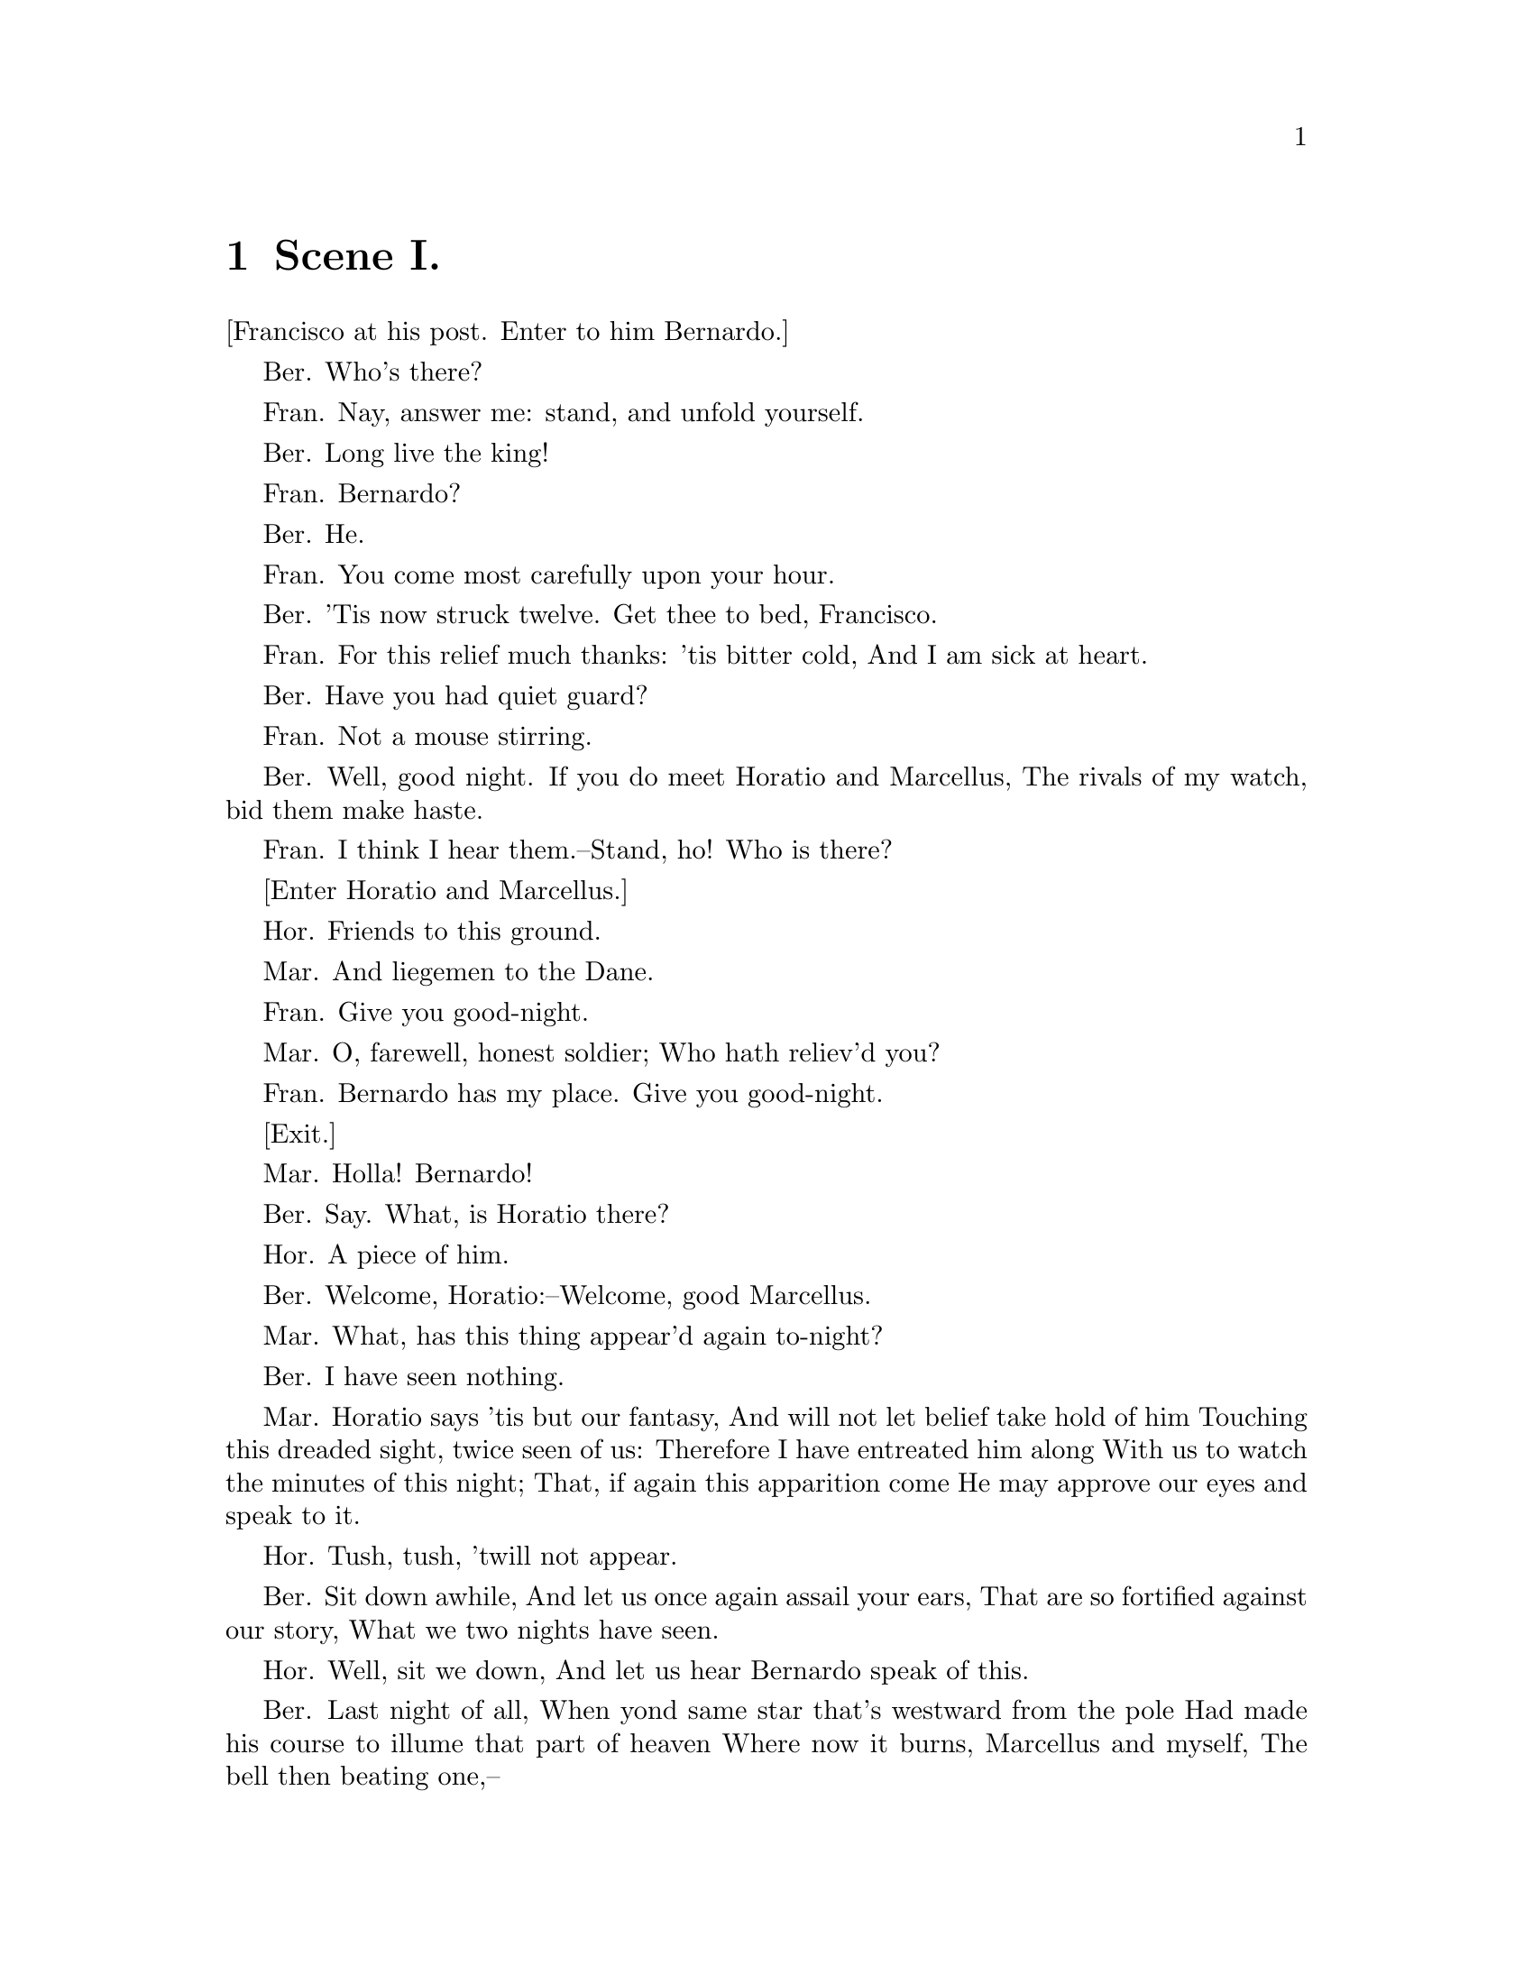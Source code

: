 \input texinfo
@settitle Hamlet - Act I

@ifnottex
@node Top
@top Hamlet - Act I
@end ifnottex

@menu
* Scene I.::     Elsinore: A platform before the Castle
* Scene II.::    Elsinore. A room of state in the Castle
* Scene III.::   A room in Polonius's house
* Scene IV.::    The platform
* Scene V.::     A more remote part of the Castle
@end menu

@node Scene I.
@chapter Scene I.

[Francisco at his post. Enter to him Bernardo.]

Ber.
Who's there?

Fran.
Nay, answer me: stand, and unfold yourself.

Ber.
Long live the king!

Fran.
Bernardo?

Ber.
He.

Fran.
You come most carefully upon your hour.

Ber.
'Tis now struck twelve. Get thee to bed, Francisco.

Fran.
For this relief much thanks: 'tis bitter cold,
And I am sick at heart.

Ber.
Have you had quiet guard?

Fran.
Not a mouse stirring.

Ber.
Well, good night.
If you do meet Horatio and Marcellus,
The rivals of my watch, bid them make haste.

Fran.
I think I hear them.--Stand, ho! Who is there?

[Enter Horatio and Marcellus.]

Hor.
Friends to this ground.

Mar.
And liegemen to the Dane.

Fran.
Give you good-night.

Mar.
O, farewell, honest soldier;
Who hath reliev'd you?

Fran.
Bernardo has my place.
Give you good-night.

[Exit.]

Mar.
Holla! Bernardo!

Ber.
Say.
What, is Horatio there?

Hor.
A piece of him.

Ber.
Welcome, Horatio:--Welcome, good Marcellus.

Mar.
What, has this thing appear'd again to-night?

Ber.
I have seen nothing.

Mar.
Horatio says 'tis but our fantasy,
And will not let belief take hold of him
Touching this dreaded sight, twice seen of us:
Therefore I have entreated him along
With us to watch the minutes of this night;
That, if again this apparition come
He may approve our eyes and speak to it.

Hor.
Tush, tush, 'twill not appear.

Ber.
Sit down awhile,
And let us once again assail your ears,
That are so fortified against our story,
What we two nights have seen.

Hor.
Well, sit we down,
And let us hear Bernardo speak of this.

Ber.
Last night of all,
When yond same star that's westward from the pole
Had made his course to illume that part of heaven
Where now it burns, Marcellus and myself,
The bell then beating one,--

Mar.
Peace, break thee off; look where it comes again!

[Enter Ghost, armed.]

Ber.
In the same figure, like the king that's dead.

Mar.
Thou art a scholar; speak to it, Horatio.

Ber.
Looks it not like the King? mark it, Horatio.

Hor.
Most like:--it harrows me with fear and wonder.

Ber.
It would be spoke to.

Mar.
Question it, Horatio.

Hor.
What art thou, that usurp'st this time of night,
Together with that fair and warlike form
In which the majesty of buried Denmark
Did sometimes march? By heaven I charge thee, speak!

Mar.
It is offended.

Ber.
See, it stalks away!

Hor.
Stay! speak, speak! I charge thee speak!

[Exit Ghost.]

Mar.
'Tis gone, and will not answer.

Ber.
How now, Horatio! You tremble and look pale:
Is not this something more than fantasy?
What think you on't?

Hor.
Before my God, I might not this believe
Without the sensible and true avouch
Of mine own eyes.

Mar.
Is it not like the King?

Hor.
As thou art to thyself:
Such was the very armour he had on
When he the ambitious Norway combated;
So frown'd he once when, in an angry parle,
He smote the sledded Polacks on the ice.
'Tis strange.

Mar.
Thus twice before, and jump at this dead hour,
With martial stalk hath he gone by our watch.

Hor.
In what particular thought to work I know not;
But, in the gross and scope of my opinion,
This bodes some strange eruption to our state.

Mar.
Good now, sit down, and tell me, he that knows,
Why this same strict and most observant watch
So nightly toils the subject of the land;
And why such daily cast of brazen cannon,
And foreign mart for implements of war;
Why such impress of shipwrights, whose sore task
Does not divide the Sunday from the week;
What might be toward, that this sweaty haste
Doth make the night joint-labourer with the day:
Who is't that can inform me?

Hor.
That can I;
At least, the whisper goes so. Our last king,
Whose image even but now appear'd to us,
Was, as you know, by Fortinbras of Norway,
Thereto prick'd on by a most emulate pride,
Dar'd to the combat; in which our valiant Hamlet,--
For so this side of our known world esteem'd him,--
Did slay this Fortinbras; who, by a seal'd compact,
Well ratified by law and heraldry,
Did forfeit, with his life, all those his lands,
Which he stood seiz'd of, to the conqueror:
Against the which, a moiety competent
Was gaged by our king; which had return'd
To the inheritance of Fortinbras,
Had he been vanquisher; as by the same cov'nant,
And carriage of the article design'd,
His fell to Hamlet. Now, sir, young Fortinbras,
Of unimproved mettle hot and full,
Hath in the skirts of Norway, here and there,
Shark'd up a list of lawless resolutes,
For food and diet, to some enterprise
That hath a stomach in't; which is no other,--
As it doth well appear unto our state,--
But to recover of us, by strong hand,
And terms compulsatory, those foresaid lands
So by his father lost: and this, I take it,
Is the main motive of our preparations,
The source of this our watch, and the chief head
Of this post-haste and romage in the land.

Ber.
I think it be no other but e'en so:
Well may it sort, that this portentous figure
Comes armed through our watch; so like the king
That was and is the question of these wars.

Hor.
A mote it is to trouble the mind's eye.
In the most high and palmy state of Rome,
A little ere the mightiest Julius fell,
The graves stood tenantless, and the sheeted dead
Did squeak and gibber in the Roman streets;
As, stars with trains of fire and dews of blood,
Disasters in the sun; and the moist star,
Upon whose influence Neptune's empire stands,
Was sick almost to doomsday with eclipse:
And even the like precurse of fierce events,--
As harbingers preceding still the fates,
And prologue to the omen coming on,--
Have heaven and earth together demonstrated
Unto our climature and countrymen.--
But, soft, behold! lo, where it comes again!

[Re-enter Ghost.]

I'll cross it, though it blast me.--Stay, illusion!
If thou hast any sound, or use of voice,
Speak to me:
If there be any good thing to be done,
That may to thee do ease, and, race to me,
Speak to me:
If thou art privy to thy country's fate,
Which, happily, foreknowing may avoid,
O, speak!
Or if thou hast uphoarded in thy life
Extorted treasure in the womb of earth,
For which, they say, you spirits oft walk in death,
[The cock crows.]
Speak of it:--stay, and speak!--Stop it, Marcellus!

Mar.
Shall I strike at it with my partisan?

Hor.
Do, if it will not stand.

Ber.
'Tis here!

Hor.
'Tis here!

Mar.
'Tis gone!

[Exit Ghost.]

We do it wrong, being so majestical,
To offer it the show of violence;
For it is, as the air, invulnerable,
And our vain blows malicious mockery.

Ber.
It was about to speak, when the cock crew.

Hor.
And then it started, like a guilty thing
Upon a fearful summons. I have heard
The cock, that is the trumpet to the morn,
Doth with his lofty and shrill-sounding throat
Awake the god of day; and at his warning,
Whether in sea or fire, in earth or air,
The extravagant and erring spirit hies
To his confine: and of the truth herein
This present object made probation.

Mar.
It faded on the crowing of the cock.
Some say that ever 'gainst that season comes
Wherein our Saviour's birth is celebrated,
The bird of dawning singeth all night long;
And then, they say, no spirit dare stir abroad;
The nights are wholesome; then no planets strike,
No fairy takes, nor witch hath power to charm;
So hallow'd and so gracious is the time.

Hor.
So have I heard, and do in part believe it.
But, look, the morn, in russet mantle clad,
Walks o'er the dew of yon high eastward hill:
Break we our watch up: and by my advice,
Let us impart what we have seen to-night
Unto young Hamlet; for, upon my life,
This spirit, dumb to us, will speak to him:
Do you consent we shall acquaint him with it,
As needful in our loves, fitting our duty?

Mar.
Let's do't, I pray; and I this morning know
Where we shall find him most conveniently.

[Exeunt.]



@node Scene II.
@chapter Scene II.


[Enter the King, Queen, Hamlet, Polonius, Laertes, Voltimand,
Cornelius, Lords, and Attendant.]

King.
Though yet of Hamlet our dear brother's death
The memory be green, and that it us befitted
To bear our hearts in grief, and our whole kingdom
To be contracted in one brow of woe;
Yet so far hath discretion fought with nature
That we with wisest sorrow think on him,
Together with remembrance of ourselves.
Therefore our sometime sister, now our queen,
Th' imperial jointress to this warlike state,
Have we, as 'twere with a defeated joy,--
With an auspicious and one dropping eye,
With mirth in funeral, and with dirge in marriage,
In equal scale weighing delight and dole,--
Taken to wife; nor have we herein barr'd
Your better wisdoms, which have freely gone
With this affair along:--or all, our thanks.
Now follows, that you know, young Fortinbras,
Holding a weak supposal of our worth,
Or thinking by our late dear brother's death
Our state to be disjoint and out of frame,
Colleagued with this dream of his advantage,
He hath not fail'd to pester us with message,
Importing the surrender of those lands
Lost by his father, with all bonds of law,
To our most valiant brother. So much for him,--
Now for ourself and for this time of meeting:
Thus much the business is:--we have here writ
To Norway, uncle of young Fortinbras,--
Who, impotent and bed-rid, scarcely hears
Of this his nephew's purpose,--to suppress
His further gait herein; in that the levies,
The lists, and full proportions are all made
Out of his subject:--and we here dispatch
You, good Cornelius, and you, Voltimand,
For bearers of this greeting to old Norway;
Giving to you no further personal power
To business with the king, more than the scope
Of these dilated articles allow.
Farewell; and let your haste commend your duty.

Cor. and Volt.
In that and all things will we show our duty.

King.
We doubt it nothing: heartily farewell.

[Exeunt Voltimand and Cornelius.]

And now, Laertes, what's the news with you?
You told us of some suit; what is't, Laertes?
You cannot speak of reason to the Dane,
And lose your voice: what wouldst thou beg, Laertes,
That shall not be my offer, not thy asking?
The head is not more native to the heart,
The hand more instrumental to the mouth,
Than is the throne of Denmark to thy father.
What wouldst thou have, Laertes?

Laer.
Dread my lord,
Your leave and favour to return to France;
From whence though willingly I came to Denmark,
To show my duty in your coronation;
Yet now, I must confess, that duty done,
My thoughts and wishes bend again toward France,
And bow them to your gracious leave and pardon.

King.
Have you your father's leave? What says Polonius?

Pol.
He hath, my lord, wrung from me my slow leave
By laboursome petition; and at last
Upon his will I seal'd my hard consent:
I do beseech you, give him leave to go.

King.
Take thy fair hour, Laertes; time be thine,
And thy best graces spend it at thy will!--
But now, my cousin Hamlet, and my son--

Ham.
[Aside.] A little more than kin, and less than kind!

King.
How is it that the clouds still hang on you?

Ham.
Not so, my lord; I am too much i' the sun.

Queen.
Good Hamlet, cast thy nighted colour off,
And let thine eye look like a friend on Denmark.
Do not for ever with thy vailed lids
Seek for thy noble father in the dust:
Thou know'st 'tis common,--all that lives must die,
Passing through nature to eternity.

Ham.
Ay, madam, it is common.

Queen.
If it be,
Why seems it so particular with thee?

Ham.
Seems, madam! Nay, it is; I know not seems.
'Tis not alone my inky cloak, good mother,
Nor customary suits of solemn black,
Nor windy suspiration of forc'd breath,
No, nor the fruitful river in the eye,
Nor the dejected 'havior of the visage,
Together with all forms, moods, shows of grief,
That can denote me truly: these, indeed, seem;
For they are actions that a man might play;
But I have that within which passeth show;
These but the trappings and the suits of woe.

King.
'Tis sweet and commendable in your nature, Hamlet,
To give these mourning duties to your father;
But, you must know, your father lost a father;
That father lost, lost his; and the survivor bound,
In filial obligation, for some term
To do obsequious sorrow: but to persevere
In obstinate condolement is a course
Of impious stubbornness; 'tis unmanly grief;
It shows a will most incorrect to heaven;
A heart unfortified, a mind impatient;
An understanding simple and unschool'd;
For what we know must be, and is as common
As any the most vulgar thing to sense,
Why should we, in our peevish opposition,
Take it to heart? Fie! 'tis a fault to heaven,
A fault against the dead, a fault to nature,
To reason most absurd; whose common theme
Is death of fathers, and who still hath cried,
From the first corse till he that died to-day,
'This must be so.' We pray you, throw to earth
This unprevailing woe; and think of us
As of a father: for let the world take note
You are the most immediate to our throne;
And with no less nobility of love
Than that which dearest father bears his son
Do I impart toward you. For your intent
In going back to school in Wittenberg,
It is most retrograde to our desire:
And we beseech you bend you to remain
Here in the cheer and comfort of our eye,
Our chiefest courtier, cousin, and our son.

Queen.
Let not thy mother lose her prayers, Hamlet:
I pray thee stay with us; go not to Wittenberg.

Ham.
I shall in all my best obey you, madam.

King.
Why, 'tis a loving and a fair reply:
Be as ourself in Denmark.--Madam, come;
This gentle and unforc'd accord of Hamlet
Sits smiling to my heart: in grace whereof,
No jocund health that Denmark drinks to-day
But the great cannon to the clouds shall tell;
And the king's rouse the heaven shall bruit again,
Re-speaking earthly thunder. Come away.

[Exeunt all but Hamlet.]

Ham.
O that this too too solid flesh would melt,
Thaw, and resolve itself into a dew!
Or that the Everlasting had not fix'd
His canon 'gainst self-slaughter! O God! O God!
How weary, stale, flat, and unprofitable
Seem to me all the uses of this world!
Fie on't! O fie! 'tis an unweeded garden,
That grows to seed; things rank and gross in nature
Possess it merely. That it should come to this!
But two months dead!--nay, not so much, not two:
So excellent a king; that was, to this,
Hyperion to a satyr; so loving to my mother,
That he might not beteem the winds of heaven
Visit her face too roughly. Heaven and earth!
Must I remember? Why, she would hang on him
As if increase of appetite had grown
By what it fed on: and yet, within a month,--
Let me not think on't,--Frailty, thy name is woman!--
A little month; or ere those shoes were old
With which she followed my poor father's body
Like Niobe, all tears;--why she, even she,--
O God! a beast that wants discourse of reason,
Would have mourn'd longer,--married with mine uncle,
My father's brother; but no more like my father
Than I to Hercules: within a month;
Ere yet the salt of most unrighteous tears
Had left the flushing in her galled eyes,
She married:-- O, most wicked speed, to post
With such dexterity to incestuous sheets!
It is not, nor it cannot come to good;
But break my heart,--for I must hold my tongue!

[Enter Horatio, Marcellus, and Bernardo.]

Hor.
Hail to your lordship!

Ham.
I am glad to see you well:
Horatio,--or I do forget myself.

Hor.
The same, my lord, and your poor servant ever.

Ham.
Sir, my good friend; I'll change that name with you:
And what make you from Wittenberg, Horatio?--
Marcellus?

Mar.
My good lord,--

Ham.
I am very glad to see you.--Good even, sir.--
But what, in faith, make you from Wittenberg?

Hor.
A truant disposition, good my lord.

Ham.
I would not hear your enemy say so;
Nor shall you do my ear that violence,
To make it truster of your own report
Against yourself: I know you are no truant.
But what is your affair in Elsinore?
We'll teach you to drink deep ere you depart.

Hor.
My lord, I came to see your father's funeral.

Ham.
I prithee do not mock me, fellow-student.
I think it was to see my mother's wedding.

Hor.
Indeed, my lord, it follow'd hard upon.

Ham.
Thrift, thrift, Horatio! The funeral bak'd meats
Did coldly furnish forth the marriage tables.
Would I had met my dearest foe in heaven
Or ever I had seen that day, Horatio!--
My father,--methinks I see my father.

Hor.
Where, my lord?

Ham.
In my mind's eye, Horatio.

Hor.
I saw him once; he was a goodly king.

Ham.
He was a man, take him for all in all,
I shall not look upon his like again.

Hor.
My lord, I think I saw him yesternight.

Ham.
Saw who?

Hor.
My lord, the king your father.

Ham.
The King my father!

Hor.
Season your admiration for awhile
With an attent ear, till I may deliver,
Upon the witness of these gentlemen,
This marvel to you.

Ham.
For God's love let me hear.

Hor.
Two nights together had these gentlemen,
Marcellus and Bernardo, on their watch
In the dead vast and middle of the night,
Been thus encounter'd. A figure like your father,
Armed at point exactly, cap-a-pe,
Appears before them and with solemn march
Goes slow and stately by them: thrice he walk'd
By their oppress'd and fear-surprised eyes,
Within his truncheon's length; whilst they, distill'd
Almost to jelly with the act of fear,
Stand dumb, and speak not to him. This to me
In dreadful secrecy impart they did;
And I with them the third night kept the watch:
Where, as they had deliver'd, both in time,
Form of the thing, each word made true and good,
The apparition comes: I knew your father;
These hands are not more like.

Ham.
But where was this?

Mar.
My lord, upon the platform where we watch'd.

Ham.
Did you not speak to it?

Hor.
My lord, I did;
But answer made it none: yet once methought
It lifted up it head, and did address
Itself to motion, like as it would speak:
But even then the morning cock crew loud,
And at the sound it shrunk in haste away,
And vanish'd from our sight.

Ham.
'Tis very strange.

Hor.
As I do live, my honour'd lord, 'tis true;
And we did think it writ down in our duty
To let you know of it.

Ham.
Indeed, indeed, sirs, but this troubles me.
Hold you the watch to-night?

Mar. and Ber.
We do, my lord.

Ham.
Arm'd, say you?

Both.
Arm'd, my lord.

Ham.
From top to toe?

Both.
My lord, from head to foot.

Ham.
Then saw you not his face?

Hor.
O, yes, my lord: he wore his beaver up.

Ham.
What, look'd he frowningly?

Hor.
A countenance more in sorrow than in anger.

Ham.
Pale or red?

Hor.
Nay, very pale.

Ham.
And fix'd his eyes upon you?

Hor.
Most constantly.

Ham.
I would I had been there.

Hor.
It would have much amaz'd you.

Ham.
Very like, very like. Stay'd it long?

Hor.
While one with moderate haste might tell a hundred.

Mar. and Ber.
Longer, longer.

Hor.
Not when I saw't.

Ham.
His beard was grizzled,--no?

Hor.
It was, as I have seen it in his life,
A sable silver'd.

Ham.
I will watch to-night;
Perchance 'twill walk again.

Hor.
I warr'nt it will.

Ham.
If it assume my noble father's person,
I'll speak to it, though hell itself should gape
And bid me hold my peace. I pray you all,
If you have hitherto conceal'd this sight,
Let it be tenable in your silence still;
And whatsoever else shall hap to-night,
Give it an understanding, but no tongue:
I will requite your loves. So, fare ye well:
Upon the platform, 'twixt eleven and twelve,
I'll visit you.

All.
Our duty to your honour.

Ham.
Your loves, as mine to you: farewell.

[Exeunt Horatio, Marcellus, and Bernardo.]

My father's spirit in arms! All is not well;
I doubt some foul play: would the night were come!
Till then sit still, my soul: foul deeds will rise,
Though all the earth o'erwhelm them, to men's eyes.

[Exit.]



@node Scene III.
@chapter Scene III.


[Enter Laertes and Ophelia.]

Laer.
My necessaries are embark'd: farewell:
And, sister, as the winds give benefit
And convoy is assistant, do not sleep,
But let me hear from you.

Oph.
Do you doubt that?

Laer.
For Hamlet, and the trifling of his favour,
Hold it a fashion, and a toy in blood:
A violet in the youth of primy nature,
Forward, not permanent, sweet, not lasting;
The perfume and suppliance of a minute;
No more.

Oph.
No more but so?

Laer.
Think it no more:
For nature, crescent, does not grow alone
In thews and bulk; but as this temple waxes,
The inward service of the mind and soul
Grows wide withal. Perhaps he loves you now;
And now no soil nor cautel doth besmirch
The virtue of his will: but you must fear,
His greatness weigh'd, his will is not his own;
For he himself is subject to his birth:
He may not, as unvalu'd persons do,
Carve for himself; for on his choice depends
The safety and health of this whole state;
And therefore must his choice be circumscrib'd
Unto the voice and yielding of that body
Whereof he is the head. Then if he says he loves you,
It fits your wisdom so far to believe it
As he in his particular act and place
May give his saying deed; which is no further
Than the main voice of Denmark goes withal.
Then weigh what loss your honour may sustain
If with too credent ear you list his songs,
Or lose your heart, or your chaste treasure open
To his unmaster'd importunity.
Fear it, Ophelia, fear it, my dear sister;
And keep you in the rear of your affection,
Out of the shot and danger of desire.
The chariest maid is prodigal enough
If she unmask her beauty to the moon:
Virtue itself scopes not calumnious strokes:
The canker galls the infants of the spring
Too oft before their buttons be disclos'd:
And in the morn and liquid dew of youth
Contagious blastments are most imminent.
Be wary then; best safety lies in fear:
Youth to itself rebels, though none else near.

Oph.
I shall th' effect of this good lesson keep
As watchman to my heart. But, good my brother,
Do not, as some ungracious pastors do,
Show me the steep and thorny way to heaven;
Whilst, like a puff'd and reckless libertine,
Himself the primrose path of dalliance treads
And recks not his own read.

Laer.
O, fear me not.
I stay too long:--but here my father comes.

[Enter Polonius.]

A double blessing is a double grace;
Occasion smiles upon a second leave.

Pol.
Yet here, Laertes! aboard, aboard, for shame!
The wind sits in the shoulder of your sail,
And you are stay'd for. There,--my blessing with thee!

[Laying his hand on Laertes's head.]

And these few precepts in thy memory
Look thou character. Give thy thoughts no tongue,
Nor any unproportion'd thought his act.
Be thou familiar, but by no means vulgar.
Those friends thou hast, and their adoption tried,
Grapple them unto thy soul with hoops of steel;
But do not dull thy palm with entertainment
Of each new-hatch'd, unfledg'd comrade. Beware
Of entrance to a quarrel; but, being in,
Bear't that the opposed may beware of thee.
Give every man thine ear, but few thy voice:
Take each man's censure, but reserve thy judgment.
Costly thy habit as thy purse can buy,
But not express'd in fancy; rich, not gaudy:
For the apparel oft proclaims the man;
And they in France of the best rank and station
Are most select and generous chief in that.
Neither a borrower nor a lender be:
For loan oft loses both itself and friend;
And borrowing dulls the edge of husbandry.
This above all,--to thine own self be true;
And it must follow, as the night the day,
Thou canst not then be false to any man.
Farewell: my blessing season this in thee!

Laer.
Most humbly do I take my leave, my lord.

Pol.
The time invites you; go, your servants tend.

Laer.
Farewell, Ophelia; and remember well
What I have said to you.

Oph.
'Tis in my memory lock'd,
And you yourself shall keep the key of it.

Laer.
Farewell.

[Exit.]

Pol.
What is't, Ophelia, he hath said to you?

Oph.
So please you, something touching the Lord Hamlet.

Pol.
Marry, well bethought:
'Tis told me he hath very oft of late
Given private time to you; and you yourself
Have of your audience been most free and bounteous;
If it be so,--as so 'tis put on me,
And that in way of caution,--I must tell you
You do not understand yourself so clearly
As it behooves my daughter and your honour.
What is between you? give me up the truth.

Oph.
He hath, my lord, of late made many tenders
Of his affection to me.

Pol.
Affection! pooh! you speak like a green girl,
Unsifted in such perilous circumstance.
Do you believe his tenders, as you call them?

Oph.
I do not know, my lord, what I should think.

Pol.
Marry, I'll teach you: think yourself a baby;
That you have ta'en these tenders for true pay,
Which are not sterling. Tender yourself more dearly;
Or,--not to crack the wind of the poor phrase,
Wronging it thus,--you'll tender me a fool.

Oph.
My lord, he hath importun'd me with love
In honourable fashion.

Pol.
Ay, fashion you may call it; go to, go to.

Oph.
And hath given countenance to his speech, my lord,
With almost all the holy vows of heaven.

Pol.
Ay, springes to catch woodcocks. I do know,
When the blood burns, how prodigal the soul
Lends the tongue vows: these blazes, daughter,
Giving more light than heat,--extinct in both,
Even in their promise, as it is a-making,--
You must not take for fire. From this time
Be something scanter of your maiden presence;
Set your entreatments at a higher rate
Than a command to parley. For Lord Hamlet,
Believe so much in him, that he is young;
And with a larger tether may he walk
Than may be given you: in few, Ophelia,
Do not believe his vows; for they are brokers,--
Not of that dye which their investments show,
But mere implorators of unholy suits,
Breathing like sanctified and pious bawds,
The better to beguile. This is for all,--
I would not, in plain terms, from this time forth
Have you so slander any moment leisure
As to give words or talk with the Lord Hamlet.
Look to't, I charge you; come your ways.

Oph.
I shall obey, my lord.

[Exeunt.]



@node Scene IV.
@chapter Scene IV.

[Enter Hamlet, Horatio, and Marcellus.]

Ham.
The air bites shrewdly; it is very cold.

Hor.
It is a nipping and an eager air.

Ham.
What hour now?

Hor.
I think it lacks of twelve.

Mar.
No, it is struck.

Hor.
Indeed? I heard it not: then draws near the season
Wherein the spirit held his wont to walk.

[A flourish of trumpets, and ordnance shot off within.]

What does this mean, my lord?

Ham.
The King doth wake to-night and takes his rouse,
Keeps wassail, and the swaggering up-spring reels;
And, as he drains his draughts of Rhenish down,
The kettle-drum and trumpet thus bray out
The triumph of his pledge.

Hor.
Is it a custom?

Ham.
Ay, marry, is't;
But to my mind,--though I am native here,
And to the manner born,--it is a custom
More honour'd in the breach than the observance.
This heavy-headed revel east and west
Makes us traduc'd and tax'd of other nations:
They clepe us drunkards, and with swinish phrase
Soil our addition; and, indeed, it takes
From our achievements, though perform'd at height,
The pith and marrow of our attribute.
So oft it chances in particular men
That, for some vicious mole of nature in them,
As in their birth,--wherein they are not guilty,
Since nature cannot choose his origin,--
By the o'ergrowth of some complexion,
Oft breaking down the pales and forts of reason;
Or by some habit, that too much o'er-leavens
The form of plausive manners;--that these men,--
Carrying, I say, the stamp of one defect,
Being nature's livery, or fortune's star,--
Their virtues else,--be they as pure as grace,
As infinite as man may undergo,--
Shall in the general censure take corruption
From that particular fault: the dram of eale
Doth all the noble substance often doubt
To his own scandal.

Hor.
Look, my lord, it comes!

[Enter Ghost.]

Ham.
Angels and ministers of grace defend us!--
Be thou a spirit of health or goblin damn'd,
Bring with thee airs from heaven or blasts from hell,
Be thy intents wicked or charitable,
Thou com'st in such a questionable shape
That I will speak to thee: I'll call thee Hamlet,
King, father, royal Dane; O, answer me!
Let me not burst in ignorance; but tell
Why thy canoniz'd bones, hearsed in death,
Have burst their cerements; why the sepulchre,
Wherein we saw thee quietly in-urn'd,
Hath op'd his ponderous and marble jaws
To cast thee up again! What may this mean,
That thou, dead corse, again in complete steel,
Revisit'st thus the glimpses of the moon,
Making night hideous, and we fools of nature
So horridly to shake our disposition
With thoughts beyond the reaches of our souls?
Say, why is this? wherefore? what should we do?

[Ghost beckons Hamlet.]

Hor.
It beckons you to go away with it,
As if it some impartment did desire
To you alone.

Mar.
Look with what courteous action
It waves you to a more removed ground:
But do not go with it!

Hor.
No, by no means.

Ham.
It will not speak; then will I follow it.

Hor.
Do not, my lord.

Ham.
Why, what should be the fear?
I do not set my life at a pin's fee;
And for my soul, what can it do to that,
Being a thing immortal as itself?
It waves me forth again;--I'll follow it.

Hor.
What if it tempt you toward the flood, my lord,
Or to the dreadful summit of the cliff
That beetles o'er his base into the sea,
And there assume some other horrible form
Which might deprive your sovereignty of reason,
And draw you into madness? think of it:
The very place puts toys of desperation,
Without more motive, into every brain
That looks so many fadoms to the sea
And hears it roar beneath.

Ham.
It waves me still.--
Go on; I'll follow thee.

Mar.
You shall not go, my lord.

Ham.
Hold off your hands.

Hor.
Be rul'd; you shall not go.

Ham.
My fate cries out,
And makes each petty artery in this body
As hardy as the Nemean lion's nerve.--

[Ghost beckons.]

Still am I call'd;--unhand me, gentlemen;--

[Breaking free from them.]

By heaven, I'll make a ghost of him that lets me!--
I say, away!--Go on; I'll follow thee.

[Exeunt Ghost and Hamlet.]

Hor.
He waxes desperate with imagination.

Mar.
Let's follow; 'tis not fit thus to obey him.

Hor.
Have after.--To what issue will this come?

Mar.
Something is rotten in the state of Denmark.

Hor.
Heaven will direct it.

Mar.
Nay, let's follow him.

[Exeunt.]



@node Scene V.
@chapter Scene V.


[Enter Ghost and Hamlet.]

Ham.
Whither wilt thou lead me? speak! I'll go no further.

Ghost.
Mark me.

Ham.
I will.

Ghost.
My hour is almost come,
When I to sulph'uous and tormenting flames
Must render up myself.

Ham.
Alas, poor ghost!

Ghost.
Pity me not, but lend thy serious hearing
To what I shall unfold.

Ham.
Speak;I am bound to hear.

Ghost.
So art thou to revenge, when thou shalt hear.

Ham.
What?

Ghost.
I am thy father's spirit;
Doom'd for a certain term to walk the night,
And for the day confin'd to wastein fires,
Till the foul crimes done in my days of nature
Are burnt and purg'd away. But that I am forbid
To tell the secrets of my prison-house,
I could a tale unfold whose lightest word
Would harrow up thy soul; freeze thy young blood;
Make thy two eyes, like stars, start from their spheres;
Thy knotted and combined locks to part,
And each particular hair to stand on end
Like quills upon the fretful porcupine:
But this eternal blazon must not be
To ears of flesh and blood.--List, list, O, list!--
If thou didst ever thy dear father love--

Ham.
O God!

Ghost.
Revenge his foul and most unnatural murder.

Ham.
Murder!

Ghost.
Murder most foul, as in the best it is;
But this most foul, strange, and unnatural.

Ham.
Haste me to know't, that I, with wings as swift
As meditation or the thoughts of love,
May sweep to my revenge.

Ghost.
I find thee apt;
And duller shouldst thou be than the fat weed
That rots itself in ease on Lethe wharf,
Wouldst thou not stir in this. Now, Hamlet, hear.
'Tis given out that, sleeping in my orchard,
A serpent stung me; so the whole ear of Denmark
Is by a forged process of my death
Rankly abus'd; but know, thou noble youth,
The serpent that did sting thy father's life
Now wears his crown.

Ham.
O my prophetic soul!
Mine uncle!

Ghost.
Ay, that incestuous, that adulterate beast,
With witchcraft of his wit, with traitorous gifts,--
O wicked wit and gifts, that have the power
So to seduce!--won to his shameful lust
The will of my most seeming-virtuous queen:
O Hamlet, what a falling-off was there!
From me, whose love was of that dignity
That it went hand in hand even with the vow
I made to her in marriage; and to decline
Upon a wretch whose natural gifts were poor
To those of mine!
But virtue, as it never will be mov'd,
Though lewdness court it in a shape of heaven;
So lust, though to a radiant angel link'd,
Will sate itself in a celestial bed
And prey on garbage.
But soft! methinks I scent the morning air;
Brief let me be.--Sleeping within my orchard,
My custom always of the afternoon,
Upon my secure hour thy uncle stole,
With juice of cursed hebenon in a vial,
And in the porches of my ears did pour
The leperous distilment; whose effect
Holds such an enmity with blood of man
That, swift as quicksilver, it courses through
The natural gates and alleys of the body;
And with a sudden vigour it doth posset
And curd, like eager droppings into milk,
The thin and wholesome blood; so did it mine;
And a most instant tetter bark'd about,
Most lazar-like, with vile and loathsome crust
All my smooth body.
Thus was I, sleeping, by a brother's hand,
Of life, of crown, of queen, at once dispatch'd:
Cut off even in the blossoms of my sin,
Unhous'led, disappointed, unanel'd;
No reckoning made, but sent to my account
With all my imperfections on my head:
O, horrible! O, horrible! most horrible!
If thou hast nature in thee, bear it not;
Let not the royal bed of Denmark be
A couch for luxury and damned incest.
But, howsoever thou pursu'st this act,
Taint not thy mind, nor let thy soul contrive
Against thy mother aught: leave her to heaven,
And to those thorns that in her bosom lodge,
To prick and sting her. Fare thee well at once!
The glowworm shows the matin to be near,
And 'gins to pale his uneffectual fire:
Adieu, adieu! Hamlet, remember me.

[Exit.]

Ham.
O all you host of heaven! O earth! what else?
And shall I couple hell? O, fie!--Hold, my heart;
And you, my sinews, grow not instant old,
But bear me stiffly up.--Remember thee!
Ay, thou poor ghost, while memory holds a seat
In this distracted globe. Remember thee!
Yea, from the table of my memory
I'll wipe away all trivial fond records,
All saws of books, all forms, all pressures past,
That youth and observation copied there;
And thy commandment all alone shall live
Within the book and volume of my brain,
Unmix'd with baser matter: yes, by heaven!--
O most pernicious woman!
O villain, villain, smiling, damned villain!
My tables,--meet it is I set it down,
That one may smile, and smile, and be a villain;
At least, I am sure, it may be so in Denmark:

[Writing.]

So, uncle, there you are. Now to my word;
It is 'Adieu, adieu! remember me:'
I have sworn't.

Hor.
[Within.] My lord, my lord,--

Mar.
[Within.] Lord Hamlet,--

Hor.
[Within.] Heaven secure him!

Ham.
So be it!

Mar.
[Within.] Illo, ho, ho, my lord!

Ham.
Hillo, ho, ho, boy! Come, bird, come.

[Enter Horatio and Marcellus.]

Mar.
How is't, my noble lord?

Hor.
What news, my lord?

Ham.
O, wonderful!

Hor.
Good my lord, tell it.

Ham.
No; you'll reveal it.

Hor.
Not I, my lord, by heaven.

Mar.
Nor I, my lord.

Ham.
How say you then; would heart of man once think it?--
But you'll be secret?

Hor. and Mar.
Ay, by heaven, my lord.

Ham.
There's ne'er a villain dwelling in all Denmark
But he's an arrant knave.

Hor.
There needs no ghost, my lord, come from the grave
To tell us this.

Ham.
Why, right; you are i' the right;
And so, without more circumstance at all,
I hold it fit that we shake hands and part:
You, as your business and desires shall point you,--
For every man hath business and desire,
Such as it is;--and for my own poor part,
Look you, I'll go pray.

Hor.
These are but wild and whirling words, my lord.

Ham.
I'm sorry they offend you, heartily;
Yes, faith, heartily.

Hor.
There's no offence, my lord.

Ham.
Yes, by Saint Patrick, but there is, Horatio,
And much offence too. Touching this vision here,--
It is an honest ghost, that let me tell you:
For your desire to know what is between us,
O'ermaster't as you may. And now, good friends,
As you are friends, scholars, and soldiers,
Give me one poor request.

Hor.
What is't, my lord? we will.

Ham.
Never make known what you have seen to-night.

Hor. and Mar.
My lord, we will not.

Ham.
Nay, but swear't.

Hor.
In faith,
My lord, not I.

Mar.
Nor I, my lord, in faith.

Ham.
Upon my sword.

Mar.
We have sworn, my lord, already.

Ham.
Indeed, upon my sword, indeed.

Ghost.
[Beneath.] Swear.

Ham.
Ha, ha boy! say'st thou so? art thou there, truepenny?--
Come on!--you hear this fellow in the cellarage,--
Consent to swear.

Hor.
Propose the oath, my lord.

Ham.
Never to speak of this that you have seen,
Swear by my sword.

Ghost.
[Beneath.] Swear.

Ham.
Hic et ubique? then we'll shift our ground.--
Come hither, gentlemen,
And lay your hands again upon my sword:
Never to speak of this that you have heard,
Swear by my sword.

Ghost.
[Beneath.] Swear.

Ham.
Well said, old mole! canst work i' the earth so fast?
A worthy pioner!--Once more remove, good friends.

Hor.
O day and night, but this is wondrous strange!

Ham.
And therefore as a stranger give it welcome.
There are more things in heaven and earth, Horatio,
Than are dreamt of in your philosophy.
But come;--
Here, as before, never, so help you mercy,
How strange or odd soe'er I bear myself,--
As I, perchance, hereafter shall think meet
To put an antic disposition on,--
That you, at such times seeing me, never shall,
With arms encumber'd thus, or this head-shake,
Or by pronouncing of some doubtful phrase,
As 'Well, well, we know'; or 'We could, an if we would';--
Or 'If we list to speak'; or 'There be, an if they might';--
Or such ambiguous giving out, to note
That you know aught of me:--this is not to do,
So grace and mercy at your most need help you,
Swear.

Ghost.
[Beneath.] Swear.

Ham.
Rest, rest, perturbed spirit!--So, gentlemen,
With all my love I do commend me to you:
And what so poor a man as Hamlet is
May do, to express his love and friending to you,
God willing, shall not lack. Let us go in together;
And still your fingers on your lips, I pray.
The time is out of joint:--O cursed spite,
That ever I was born to set it right!--
Nay, come, let's go together.

[Exeunt.]

@bye
